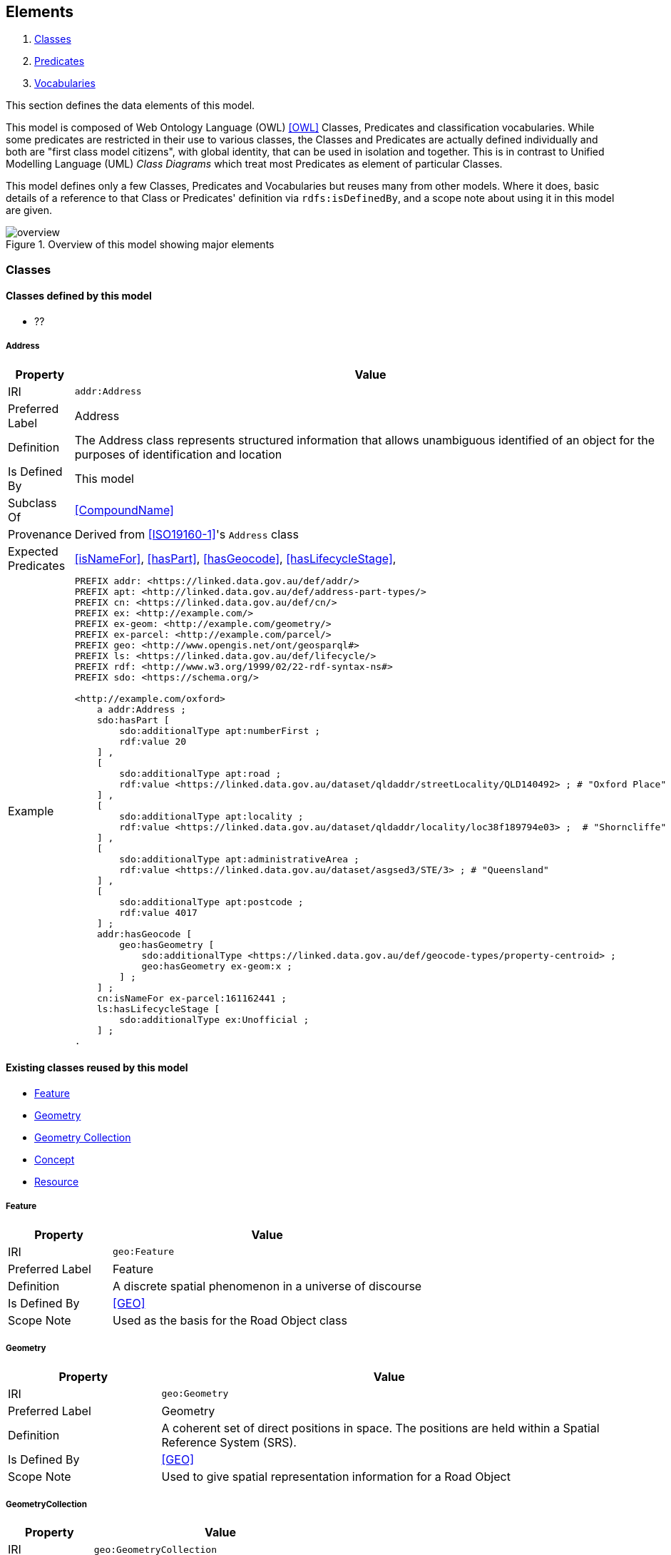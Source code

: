== Elements

. <<Classes>>
. <<Predicates>>
. <<Vocabularies>>

This section defines the data elements of this model.

This model is composed of Web Ontology Language (OWL) <<OWL>> Classes, Predicates and classification vocabularies. While some predicates are restricted in their use to various classes, the Classes and Predicates are actually defined individually and both are "first class model citizens", with global identity, that can be used in isolation and together. This is in contrast to Unified Modelling Language (UML) _Class Diagrams_ which treat most Predicates as element of particular Classes.

This model defines only a few Classes, Predicates and Vocabularies but reuses many from other models. Where it does, basic details of a reference to that Class or Predicates' definition via `rdfs:isDefinedBy`, and a scope note about using it in this model are given.

[[fig-overview]]
.Overview of this model showing major elements
image::img/overview.svg[]


[[Classes]]
=== Classes

==== Classes defined by this model

** ??

[[Address]]
===== Address

[cols="2,6"]
|===
| Property | Value

| IRI | `addr:Address`
| Preferred Label | Address
| Definition | The Address class represents structured information that allows unambiguous identified of an object for the purposes of identification and location
| Is Defined By | This model
| Subclass Of | <<CompoundName>>
| Provenance | Derived from <<ISO19160-1>>'s `Address` class
| Expected Predicates | <<isNameFor>>, <<hasPart>>, <<hasGeocode>>, <<hasLifecycleStage>>,
| Example 
a| [source,turtle]
----
PREFIX addr: <https://linked.data.gov.au/def/addr/>
PREFIX apt: <http://linked.data.gov.au/def/address-part-types/>
PREFIX cn: <https://linked.data.gov.au/def/cn/>
PREFIX ex: <http://example.com/>
PREFIX ex-geom: <http://example.com/geometry/>
PREFIX ex-parcel: <http://example.com/parcel/>
PREFIX geo: <http://www.opengis.net/ont/geosparql#>
PREFIX ls: <https://linked.data.gov.au/def/lifecycle/>
PREFIX rdf: <http://www.w3.org/1999/02/22-rdf-syntax-ns#>
PREFIX sdo: <https://schema.org/>

<http://example.com/oxford>
    a addr:Address ;
    sdo:hasPart [
        sdo:additionalType apt:numberFirst ;
        rdf:value 20
    ] ,
    [
        sdo:additionalType apt:road ;
        rdf:value <https://linked.data.gov.au/dataset/qldaddr/streetLocality/QLD140492> ; # "Oxford Place"
    ] ,
    [
        sdo:additionalType apt:locality ;
        rdf:value <https://linked.data.gov.au/dataset/qldaddr/locality/loc38f189794e03> ;  # "Shorncliffe"
    ] ,
    [
        sdo:additionalType apt:administrativeArea ;
        rdf:value <https://linked.data.gov.au/dataset/asgsed3/STE/3> ; # "Queensland"
    ] ,
    [
        sdo:additionalType apt:postcode ;
        rdf:value 4017
    ] ;
    addr:hasGeocode [
        geo:hasGeometry [
            sdo:additionalType <https://linked.data.gov.au/def/geocode-types/property-centroid> ;
            geo:hasGeometry ex-geom:x ;
        ] ;
    ] ;
    cn:isNameFor ex-parcel:161162441 ;
    ls:hasLifecycleStage [
        sdo:additionalType ex:Unofficial ;
    ] ;
.
----
|===

==== Existing classes reused by this model

* <<Feature>>
* <<Geometry>>
* <<GeometryCollection, Geometry Collection>>
* <<Concept>>
* <<Resource>>

[[Feature]]
===== Feature

[cols="2,6"]
|===
| Property | Value

| IRI | `geo:Feature`
| Preferred Label | Feature
| Definition | A discrete spatial phenomenon in a universe of discourse
| Is Defined By | <<GEO>>
| Scope Note | Used as the basis for the Road Object class
|===

[[Geometry]]
===== Geometry

[cols="2,6"]
|===
| Property | Value

| IRI | `geo:Geometry`
| Preferred Label | Geometry
| Definition | A coherent set of direct positions in space. The positions are held within a Spatial Reference System (SRS).
| Is Defined By | <<GEO>>
| Scope Note | Used to give spatial representation information for a Road Object
|===

[[GeometryCollection]]
===== GeometryCollection

[cols="2,6"]
|===
| Property | Value

| IRI | `geo:GeometryCollection`
| Preferred Label | Geometry Collection
| Definition | A collection of individual Geometries
| Is Defined By | <<GEO>>
|===

[[Concept]]
===== Concept

[cols="2,6"]
|===
| Property | Value

| IRI | `skos:Concept`
| Preferred Label | Concept
| Definition | An idea or notion; a unit of thought
| Is Defined By | <<SKOS>>
| Scope Note | Used to indicate a value that should come from a vocabulary (modelled as a `skos:ConceptScheme)
|===

[[Resource]]
===== Resource

[cols="2,6"]
|===
| Property | Value

| IRI | `rdfs:Resource`
| Preferred Label | Resource
| Definition | The class resource, everything
| Is Defined By | <<RDFS>>
| Scope Note | Used to indicate any kind of RDF value - a literal, IRI or Blank Node
|===


[[Predicates]]
=== Predicates

==== Predicates defined by this model

* <<hasGeometries, has geometries>>
* <<levelOfMeasurement, level of measurement>>

[[hasGeometries]]
===== hasGeometries

[cols="2,6"]
|===
| Property | Value

| IRI | `:hasGeometries`
| Preferred Label | has geometries
| Definition | Indicates a collection of spatial representations for a given Feature
| Is Defined By | This model
| Domain | <<Feature>>
| Range | <<GeometryCollection>>
|===

[[levelOfMeasurement]]
===== levelOfMeasurement

[cols="2,6"]
|===
| Property | Value

| IRI | `:levelOfMeasurement`
| Preferred Label | level of measurement
| Definition | Indicates the level of measurement - nature of information within the values assigned to variables - within members of a given collection
| Is Defined By | This model
| Domain | <<GeometryCollection>>
| Range | <<Concept>>
|===

==== Existing predicates reused by this model

* <<hasGeometry, has geometry>>
* <<member>>
* <<_1>>

[[hasGeometry]]
===== hasGeometry

[cols="2,6"]
|===
| Property | Value

| IRI | `geo:hasGeometry`
| Preferred Label | has geometry
| Definition | A spatial representation for a given Feature
| Is Defined By | <<GEO>>
| Domain | <<Feature>>
| Range | <<Geometry>>
| Scope Note | Used to indicate the Geometry of a Feature, such as a Road Object
|===

[[member]]
===== member

[cols="2,6"]
|===
| Property | Value

| IRI | `rdfs:member`
| Preferred Label | member
| Definition | A member of the subject resource
| Is Defined By | <<GEO>>
| Domain | <<Resource>>
| Range | <<Resource>>
| Scope Note | In the SUFF Model, use this predicate to indicate the member <<Geometry>> instances within a <<GeometryCollection>>
|===

[[_1]]
===== _1

[cols="2,6"]
|===
| Property | Value

| IRI | `rdfs:_1`
| Preferred Label | firs member
| Definition | An instance of the https://www.w3.org/TR/rdf12-schema/#ch_containermembershipproperty[rdfs:ContainerMembershipProperty] indicating the first member in a collection
| Is Defined By | <<RDFS>>
| Subproperty Of | <<member>>
| Scope Note | In the SUFF Model, use this predicate to indicate the first member <<Geometry>> instance within an ordered <<GeometryCollection>>
|===


[[Vocabularies]]
=== Vocabularies

This model uses a vocabulary of Levels of Measurement to provide values for the range of the predicate <<levelOfMeasurement, level of measurement>>. that vocabulary is published online at *https://linked.data.gov.au/def/levels-of-measurement*.

A simple listing of that vocabulary is also given below.

==== Levels of Measurement

* *https://linked.data.gov.au/def/levels-of-measurement*

[cols="1,1,3"]
|===
| IRI | Preferred Label | Definition

| https://linked.data.gov.au/def/levels-of-measurement/nominal[`lom:nominal`] | nominal | The nominal level differentiates between items or subjects based only on their names or (meta-)categories and other qualitative classifications they belong to; thus dichotomous data involves the construction of classifications as well as the classification of items
| https://linked.data.gov.au/def/levels-of-measurement/ordinal[`lom:ordinal`] | ordinal | The ordinal level allows for rank order (1st, 2nd, 3rd, etc.) by which data can be sorted but still does not allow for a relative degree of difference between them
| https://linked.data.gov.au/def/levels-of-measurement/interval[`lom:interval`] | interval | The interval type allows for defining the degree of difference between measurements, but not the ratio between measurements
| https://linked.data.gov.au/def/levels-of-measurement/ratio[`lom:ratio`] | ratio | The ratio type takes its name from the fact that measurement is the estimation of the ratio between a magnitude of a continuous quantity and a unit of measurement of the same kind
|===
